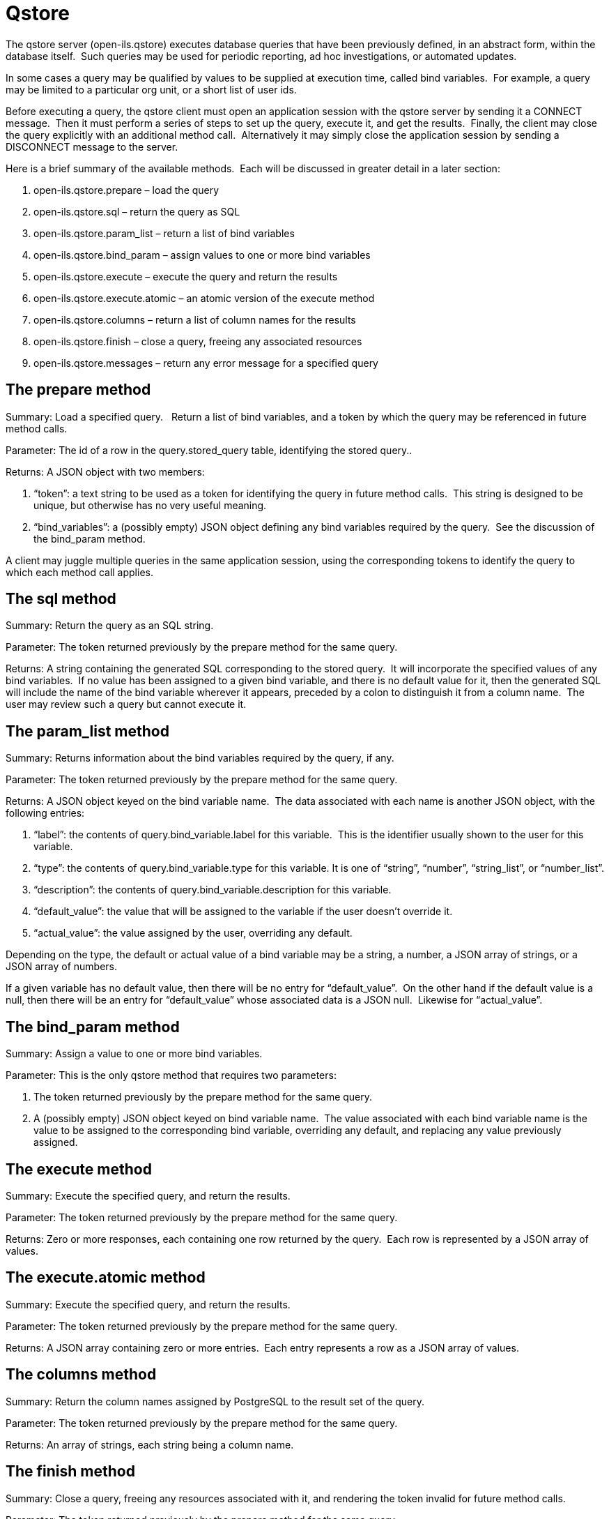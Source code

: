 Qstore
======

The qstore server (open-ils.qstore) executes database queries that have
been previously defined, in an abstract form, within the database
itself.  Such queries may be used for periodic reporting, ad hoc
investigations, or automated updates.

In some cases a query may be qualified by values to be supplied at
execution time, called bind variables.  For example, a query may be
limited to a particular org unit, or a short list of user ids.

Before executing a query, the qstore client must open an application
session with the qstore server by sending it a CONNECT message.  Then it
must perform a series of steps to set up the query, execute it, and get
the results.  Finally, the client may close the query explicitly with an
additional method call.  Alternatively it may simply close the
application session by sending a DISCONNECT message to the server.

Here is a brief summary of the available methods.  Each will be
discussed in greater detail in a later section:

.  open-ils.qstore.prepare – load the query
.  open-ils.qstore.sql – return the query as SQL
.  open-ils.qstore.param_list – return a list of bind variables
.  open-ils.qstore.bind_param – assign values to one or more bind
variables
.  open-ils.qstore.execute – execute the query and return the results
.  open-ils.qstore.execute.atomic – an atomic version of the execute
method
.  open-ils.qstore.columns – return a list of column names for the
results
.  open-ils.qstore.finish – close a query, freeing any associated
resources
.  open-ils.qstore.messages – return any error message for a specified
query

The prepare method
------------------
Summary: Load a specified query.   Return a list of bind variables, and
a token by which the query may be referenced in future method calls.

Parameter: The id of a row in the query.stored_query table, identifying
the stored query..

Returns: A JSON object with two members:

.  “token”: a text string to be used as a token for identifying the
query in future method calls.  This string is designed to be unique, but
otherwise has no very useful meaning.
.  “bind_variables”: a (possibly empty) JSON object defining any bind
variables required by the query.  See the discussion of the bind_param
method.

A client may juggle multiple queries in the same application session,
using the corresponding tokens to identify the query to which each
method call applies.

The sql method
--------------
Summary: Return the query as an SQL string.

Parameter: The token returned previously by the prepare method for the
same query.

Returns: A string containing the generated SQL corresponding to the
stored query.  It will incorporate the specified values of any bind
variables.  If no value has been assigned to a given bind variable, and
there is no default value for it, then the generated SQL will include
the name of the bind variable wherever it appears, preceded by a colon
to distinguish it from a column name.  The user may review such a query
but cannot execute it.

The param_list method
---------------------
Summary: Returns information about the bind variables required by the
query, if any.

Parameter: The token returned previously by the prepare method for the
same query.

Returns: A JSON object keyed on the bind variable name.  The data
associated with each name is another JSON object, with the following
entries:

.  “label”: the contents of query.bind_variable.label for this
variable.  This is the identifier usually shown to the user for this
variable.
.  “type”: the contents of query.bind_variable.type for this variable.
It is one of “string”, “number”, “string_list”, or “number_list”.
.  “description”: the contents of query.bind_variable.description for
this variable.
.  “default_value”: the value that will be assigned to the variable if
the user doesn't override it.
.  “actual_value”: the value assigned by the user, overriding any
default.

Depending on the type, the default or actual value of a bind variable
may be a string, a number, a JSON array of strings, or a JSON array of
numbers.

If a given variable has no default value, then there will be no entry
for “default_value”.  On the other hand if the default value is a null,
then there will be an entry for “default_value” whose associated data is
a JSON null.  Likewise for “actual_value”.

The bind_param method
---------------------
Summary: Assign a value to one or more bind variables.

Parameter: This is the only qstore method that requires two parameters:

.  The token returned previously by the prepare method for the same
query.
.  A (possibly empty) JSON object keyed on bind variable name.  The
value associated with each bind variable name is the value to be
assigned to the corresponding bind variable, overriding any default, and
replacing any value previously assigned.

The execute method
------------------
Summary: Execute the specified query, and return the results.

Parameter: The token returned previously by the prepare method for the
same query.

Returns: Zero or more responses, each containing one row returned by the
query.  Each row is represented by a JSON array of values.

The execute.atomic method
-------------------------
Summary: Execute the specified query, and return the results.

Parameter: The token returned previously by the prepare method for the
same query.

Returns: A JSON array containing zero or more entries.  Each entry
represents a row as a JSON array of values.

The columns method
------------------
Summary: Return the column names assigned by PostgreSQL to the result
set of the query.

Parameter: The token returned previously by the prepare method for the
same query.

Returns: An array of strings, each string being a column name.

The finish method
-----------------
Summary: Close a query, freeing any resources associated with it, and
rendering the token invalid for future method calls.

Parameter: The token returned previously by the prepare method for the
same query.

Closing the application session will finish any unfinished queries for
that session.

The messages method
-------------------
Summary: Return any error messages associated with a query.

Parameter: The token returned previously by the prepare method for the
same query.

Returns: A JSON array of strings, each string being an error message
issued in connection with the specified query.  The messages appear in
the order in which they were issued.  Typically the first message
describes the error as it was first encountered, and subsequent messages
describe the context in which the error occurred.

The messages returned include all those issued for the specified query,
including any issued for previous method calls.  Since currently there
is no method for purging error messages, they just accumulate.

In many cases (but not all), qstore writes similar messages to its log.
 The messages method is based on the notion that most users shouldn't
have to examine log files.  They may however need help in interpreting
the error messages.

Example

The following srfsh session illustrates these methods.  After opening an
application session, we prepare query 12:

----
srfsh# open open-ils.qstore

Service open-ils.qstore opened

srfsh# request open-ils.qstore open-ils.qstore.prepare 12

Received Data: {
  "token":"1_1279135310_6487",
  "bind_variables":{
    "ou":{
      "label":"lib",
      "type":"number",
      "description":"org unit"
    }
  }
}
----

The server concocts a unique token, "1_1279135310_6487”, that we will
use henceforth to identify this query.  We could also prepare an
unrelated query, or even the same query more than once, and qstore would
assign each of them a different token and keep them all straight.  For
this example, though, we'll stick to the one query.

This query has one bind variable named “ou”, whose value needs to be
numeric.  The label, “lib”, is a short name for handy reference
(although in this case it's actually longer than the name used
internally).  The description tells us that it identifies an org unit.
 In a real example the description probably should be more verbose, so
that user could see it in a tool tip (for example) and figure out what
to do.

In this case there is no default value, i.e. there is no entry for
“default_value”.  That means we can't run the query yet – but we can
still look at the SQL for it:

----
srfsh# request open-ils.qstore open-ils.qstore.sql "1_1279135310_6487"

Received Data: "SELECT\n   \"aou\".id,\n   \"aou\".name,\n  
\"aou\".shortname,\n  

\"aou\".opac_visible,\n   \"aou\".parent_ou \nFROM\n   actor.org_unit AS
\"aou\" \nWHERE\n   \"aou\".id = :ou;\n"
----

When we call the sql method, we pass it the token that the prepare
method assigned earlier.  The server returns the generated SQL, trying
to make it readable by inserting newlines and indentation.  In srfsh,
though, the output is pretty ugly because all the newlines and quotation
marks are escaped within a JSON string.  In this document, at least,
it's line-wrapped so that it fits on the page.  In a proper GUI it
should look much nicer.

At the end of the SQL, the query refers to the bind variablee as “:ou”,
the variable preceded by a colon.  The colon indicates that “ou” is a
variable name rather than a column name.  It also makes the SQL invalid
until we replace the variable with a real value.  Let's do that now, and
then look at the SQL again:

----
srfsh# request open-ils.qstore open-ils.qstore.bind_param \
"1_1279135310_6487" {"ou":3}

srfsh# request open-ils.qstore open-ils.qstore.sql "1_1279135310_6487"

Received Data: "SELECT\n   \"aou\".id,\n   \"aou\".name,\n  
\"aou\".shortname,\n  
\"aou\".opac_visible,\n   \"aou\".parent_ou \nFROM\n   actor.org_unit
AS \"aou\" \nWHERE\n   \"aou\".id = 3;\n"
----

When we call the bind_param method we pass not only the token but also a
JSON object assigning a value to one or more bind variables – just one
in this case.  Now the generated SQL looks normal.

We can also verify the substitution by calling the param_list method:

----
srfsh# request open-ils.qstore open-ils.qstore.param_list \
"1_1279135310_6487"

Received Data: {
  "ou":{
    "label":"lib",
    "type":"number",
    "description":"org unit",
    "actual_value":3
  }
}
----

Now we see an “actual_value” of 3.  The SQL is ready to go.

----
srfsh# request open-ils.qstore open-ils.qstore.execute
"1_1279135310_6487"

Received Data: [
  3,
  "Example System 2",
  "SYS2",
  "t",
  1
]
----

This query returns only one row, so we get only one response.  If there
were multiple rows, srfsh would display multiple lines of “Received
Data.”  The one response is a JSON array of column values.

Here's the atomic version of the same method call:

----
srfsh# request open-ils.qstore open-ils.qstore.execute.atomic \
"1_1279135310_6487"

Received Data: [
  [
    3,
    "Example System 2",
    "SYS2",
    "t",
    1
  ]
]
----

The difference isn't obvious because there's only one row, but notice
the an extra layer of square brackets.  This result is an array of
arrays of column values.  If there were multiple rows, they'd all be in
the same array.

This response does not identify the columns.  For that we must make
another call:

----
srfsh# request open-ils.qstore open-ils.qstore.columns
"1_1279135310_6487"

Received Data: [
  "id",
  "name",
  "shortname",
  "opac_visible",
  "parent_ou"
]
----

The result is a JSON array of column names.  These are the same names
that you would get if you ran the query in psql.  They may not be unique
or even helpful.  Ideally the query should assign good column aliases,
but if it doesn't, you have to take what you can get.

Now let's make a mistake, just so that we can see an error message.
 We're going to assign a value to a bind variable that doesn't exist,
and then ask for any error messages:

----
srfsh# request open-ils.qstore open-ils.qstore.bind_param
"1_1279135310_6487" {"goober":3}

Received Exception:
Name: osrfMethodException
Status: Unable to apply values to bind variables
Status: 400
Received Exception:
Name: osrfMethodException
Status: An unknown server error occurred
Status: 404

srfsh# request open-ils.qstore open-ils.qstore.messages
"1_1279135310_6487"

Received Data: [
  "Can't assign value to bind variable \"goober\": no such variable"
]
----

The result is a JSON array of error messages as strings.  In this case
there's only one message.  In other cases there may be a series of
messages, the first one describing the error at the lowest level, and
the rest providing additional context.

Now that we're done with this query, we can shut it down:

----
srfsh# request open-ils.qstore open-ils.qstore.finish
"1_1279135310_6487"

Received no data from server

srfsh# close open-ils.qstore

Service "open-ils.qstore" closed

srfsh# exit
----

The finish method closes the query and frees associated memory.  In this
case we could have skipped it, because we immediately close the session
anyway, thereby closing any outstanding queries.

